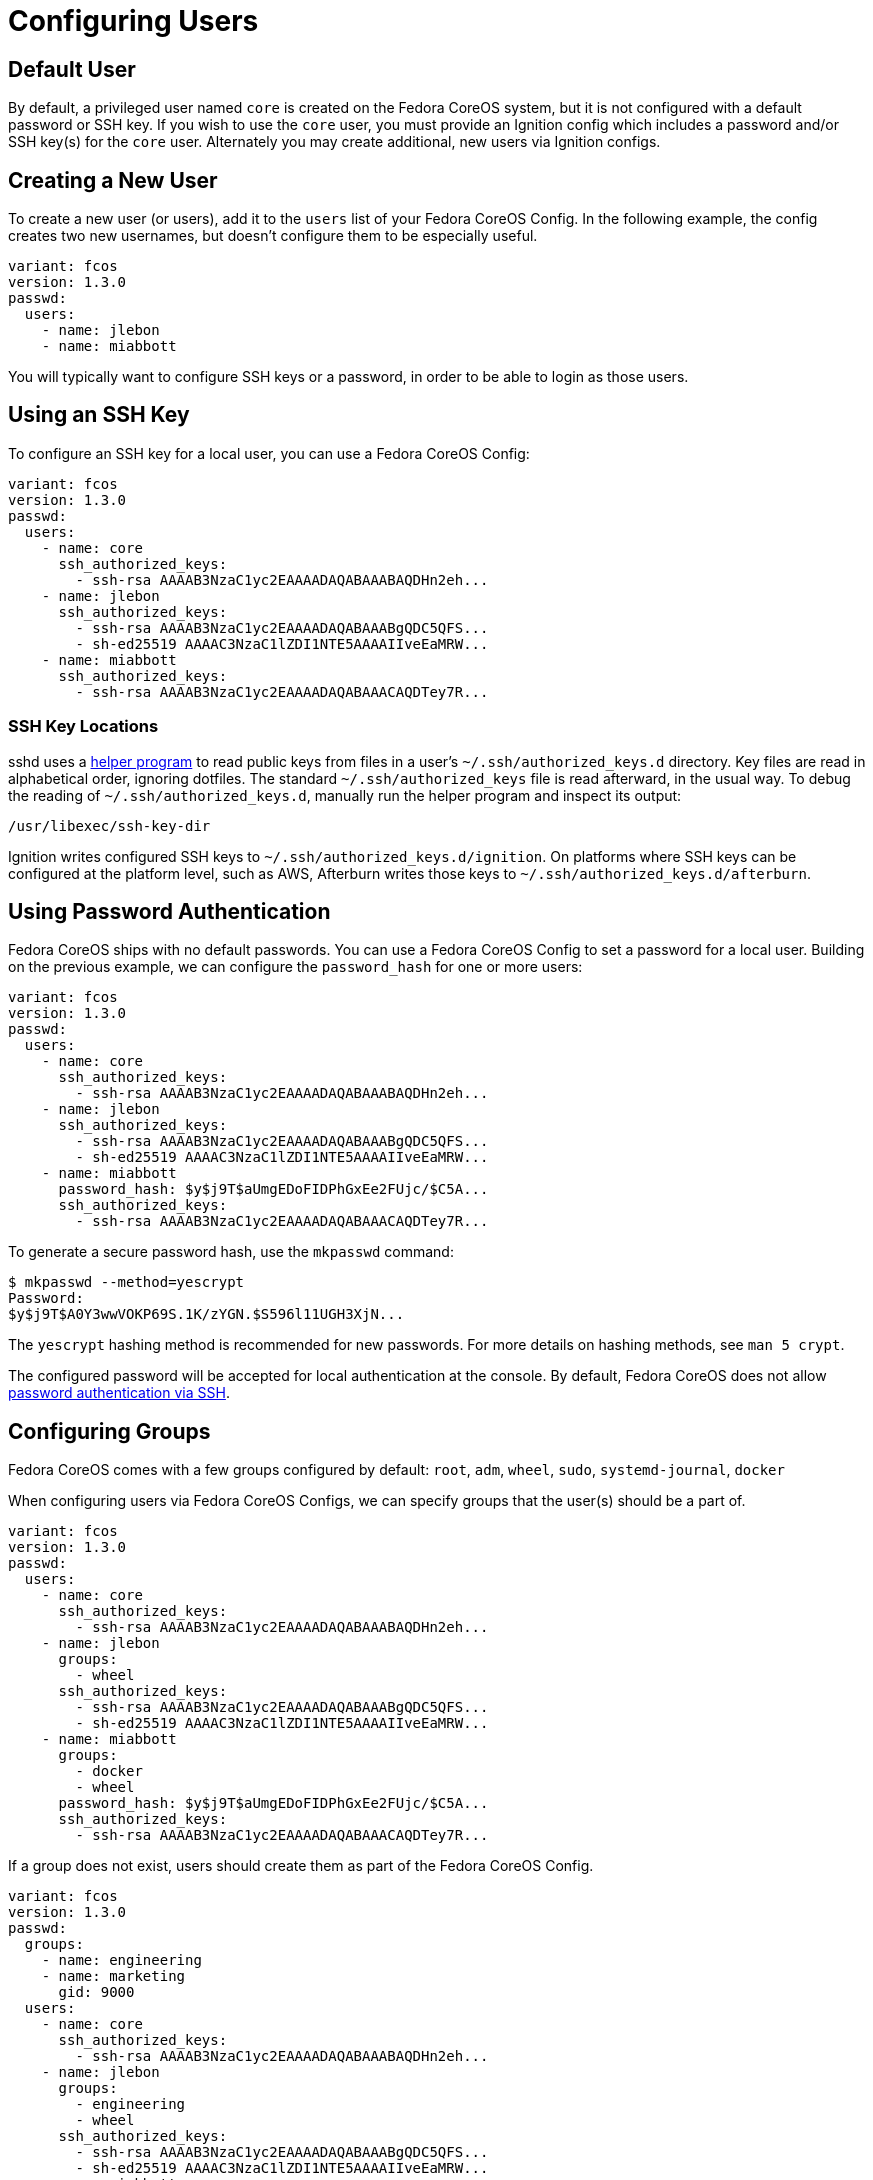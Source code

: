 = Configuring Users

== Default User

By default, a privileged user named `core` is created on the Fedora CoreOS system, but it is not configured with a default password or SSH key. If you wish to use the `core` user, you must provide an Ignition config which includes a password and/or SSH key(s) for the `core` user. Alternately you may create additional, new users via Ignition configs.

== Creating a New User

To create a new user (or users), add it to the `users` list of your Fedora CoreOS Config. In the following example, the config creates two new usernames, but doesn't configure them to be especially useful.

[source,yaml]
----
variant: fcos
version: 1.3.0
passwd:
  users:
    - name: jlebon
    - name: miabbott
----

You  will typically want to configure SSH keys or a password, in order to be able to login as those users.

== Using an SSH Key

To configure an SSH key for a local user, you can use a Fedora CoreOS Config:

[source,yaml]
----
variant: fcos
version: 1.3.0
passwd:
  users:
    - name: core
      ssh_authorized_keys:
        - ssh-rsa AAAAB3NzaC1yc2EAAAADAQABAAABAQDHn2eh...
    - name: jlebon
      ssh_authorized_keys:
        - ssh-rsa AAAAB3NzaC1yc2EAAAADAQABAAABgQDC5QFS...
        - sh-ed25519 AAAAC3NzaC1lZDI1NTE5AAAAIIveEaMRW...
    - name: miabbott
      ssh_authorized_keys:
        - ssh-rsa AAAAB3NzaC1yc2EAAAADAQABAAACAQDTey7R...
----

=== SSH Key Locations

sshd uses a https://github.com/coreos/ssh-key-dir[helper program] to read public keys from files in a user's `~/.ssh/authorized_keys.d` directory. Key files are read in alphabetical order, ignoring dotfiles. The standard `~/.ssh/authorized_keys` file is read afterward, in the usual way. To debug the reading of `~/.ssh/authorized_keys.d`, manually run the helper program and inspect its output:

[source,bash]
----
/usr/libexec/ssh-key-dir
----

Ignition writes configured SSH keys to `~/.ssh/authorized_keys.d/ignition`. On platforms where SSH keys can be configured at the platform level, such as AWS, Afterburn writes those keys to `~/.ssh/authorized_keys.d/afterburn`.

== Using Password Authentication

Fedora CoreOS ships with no default passwords. You can use a Fedora CoreOS Config to set a password for a local user. Building on the previous example, we can configure the `password_hash` for one or more users:

[source,yaml]
----
variant: fcos
version: 1.3.0
passwd:
  users:
    - name: core
      ssh_authorized_keys:
        - ssh-rsa AAAAB3NzaC1yc2EAAAADAQABAAABAQDHn2eh...
    - name: jlebon
      ssh_authorized_keys:
        - ssh-rsa AAAAB3NzaC1yc2EAAAADAQABAAABgQDC5QFS...
        - sh-ed25519 AAAAC3NzaC1lZDI1NTE5AAAAIIveEaMRW...
    - name: miabbott
      password_hash: $y$j9T$aUmgEDoFIDPhGxEe2FUjc/$C5A...
      ssh_authorized_keys:
        - ssh-rsa AAAAB3NzaC1yc2EAAAADAQABAAACAQDTey7R...
----

To generate a secure password hash, use the `mkpasswd` command:

[source]
----
$ mkpasswd --method=yescrypt
Password:
$y$j9T$A0Y3wwVOKP69S.1K/zYGN.$S596l11UGH3XjN...
----

The `yescrypt` hashing method is recommended for new passwords. For more details on hashing methods, see `man 5 crypt`.

The configured password will be accepted for local authentication at the console. By default, Fedora CoreOS does not allow <<_enabling_ssh_password_authentication,password authentication via SSH>>.

== Configuring Groups

Fedora CoreOS comes with a few groups configured by default: `root`, `adm`, `wheel`, `sudo`, `systemd-journal`, `docker`

When configuring users via Fedora CoreOS Configs, we can specify groups that the user(s) should be a part of.

[source,yaml]
----
variant: fcos
version: 1.3.0
passwd:
  users:
    - name: core
      ssh_authorized_keys:
        - ssh-rsa AAAAB3NzaC1yc2EAAAADAQABAAABAQDHn2eh...
    - name: jlebon
      groups:
        - wheel
      ssh_authorized_keys:
        - ssh-rsa AAAAB3NzaC1yc2EAAAADAQABAAABgQDC5QFS...
        - sh-ed25519 AAAAC3NzaC1lZDI1NTE5AAAAIIveEaMRW...
    - name: miabbott
      groups:
        - docker
        - wheel
      password_hash: $y$j9T$aUmgEDoFIDPhGxEe2FUjc/$C5A...
      ssh_authorized_keys:
        - ssh-rsa AAAAB3NzaC1yc2EAAAADAQABAAACAQDTey7R...
----

If a group does not exist, users should create them as part of the Fedora CoreOS Config.

[source,yaml]
----
variant: fcos
version: 1.3.0
passwd:
  groups:
    - name: engineering
    - name: marketing
      gid: 9000
  users:
    - name: core
      ssh_authorized_keys:
        - ssh-rsa AAAAB3NzaC1yc2EAAAADAQABAAABAQDHn2eh...
    - name: jlebon
      groups:
        - engineering
        - wheel
      ssh_authorized_keys:
        - ssh-rsa AAAAB3NzaC1yc2EAAAADAQABAAABgQDC5QFS...
        - sh-ed25519 AAAAC3NzaC1lZDI1NTE5AAAAIIveEaMRW...
    - name: miabbott
      groups:
        - docker
        - marketing
        - wheel
      password_hash: $y$j9T$aUmgEDoFIDPhGxEe2FUjc/$C5A...
      ssh_authorized_keys:
        - ssh-rsa AAAAB3NzaC1yc2EAAAADAQABAAACAQDTey7R...
----

== Configuring Administrative Privileges

The easiest way for users to be granted administrative privileges is to have them added to the `sudo` and `wheel` groups as part of the Fedora CoreOS Config.

[source,yaml]
----
variant: fcos
version: 1.3.0
passwd:
  groups:
    - name: engineering
    - name: marketing
      gid: 9000
  users:
    - name: core
      ssh_authorized_keys:
        - ssh-rsa AAAAB3NzaC1yc2EAAAADAQABAAABAQDHn2eh...
    - name: jlebon
      groups:
        - engineering
        - wheel
        - sudo
      ssh_authorized_keys:
        - ssh-rsa AAAAB3NzaC1yc2EAAAADAQABAAABgQDC5QFS...
        - sh-ed25519 AAAAC3NzaC1lZDI1NTE5AAAAIIveEaMRW...
    - name: miabbott
      groups:
        - docker
        - marketing
        - wheel
        - sudo
      password_hash: $y$j9T$aUmgEDoFIDPhGxEe2FUjc/$C5A...
      ssh_authorized_keys:
        - ssh-rsa AAAAB3NzaC1yc2EAAAADAQABAAACAQDTey7R...
----

== Enabling SSH Password Authentication

To enable password authentication via SSH, add the following to your Fedora CoreOS Config:

[source,yaml]
----
variant: fcos
version: 1.3.0
storage:
  files:
    - path: /etc/ssh/sshd_config.d/20-enable-passwords.conf
      mode: 0644
      contents:
        inline: |
          # Fedora CoreOS disables SSH password login by default.
          # Enable it.
          # This file must sort before 40-disable-passwords.conf.
          PasswordAuthentication yes
----
